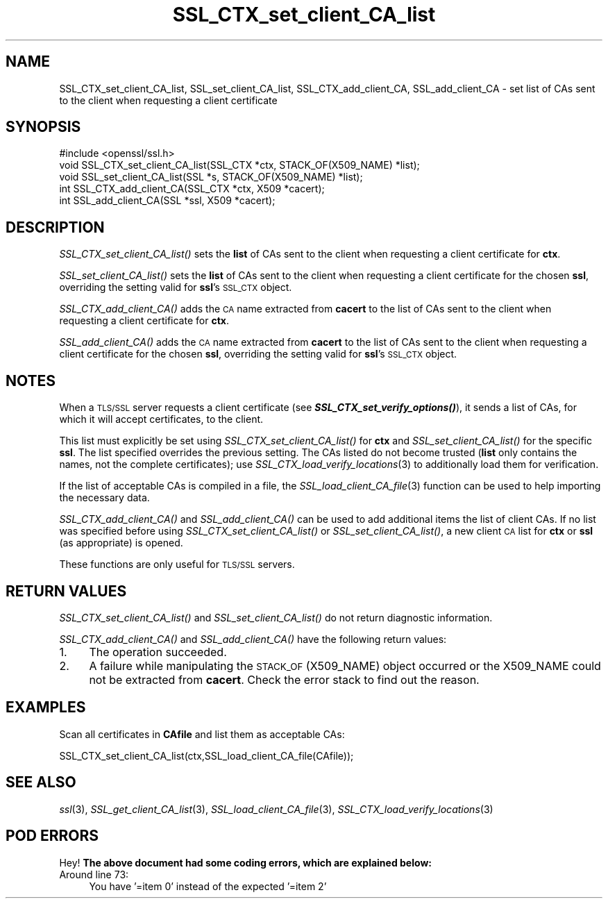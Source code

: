 .\" Automatically generated by Pod::Man 2.23 (Pod::Simple 3.14)
.\"
.\" Standard preamble:
.\" ========================================================================
.de Sp \" Vertical space (when we can't use .PP)
.if t .sp .5v
.if n .sp
..
.de Vb \" Begin verbatim text
.ft CW
.nf
.ne \\$1
..
.de Ve \" End verbatim text
.ft R
.fi
..
.\" Set up some character translations and predefined strings.  \*(-- will
.\" give an unbreakable dash, \*(PI will give pi, \*(L" will give a left
.\" double quote, and \*(R" will give a right double quote.  \*(C+ will
.\" give a nicer C++.  Capital omega is used to do unbreakable dashes and
.\" therefore won't be available.  \*(C` and \*(C' expand to `' in nroff,
.\" nothing in troff, for use with C<>.
.tr \(*W-
.ds C+ C\v'-.1v'\h'-1p'\s-2+\h'-1p'+\s0\v'.1v'\h'-1p'
.ie n \{\
.    ds -- \(*W-
.    ds PI pi
.    if (\n(.H=4u)&(1m=24u) .ds -- \(*W\h'-12u'\(*W\h'-12u'-\" diablo 10 pitch
.    if (\n(.H=4u)&(1m=20u) .ds -- \(*W\h'-12u'\(*W\h'-8u'-\"  diablo 12 pitch
.    ds L" ""
.    ds R" ""
.    ds C` ""
.    ds C' ""
'br\}
.el\{\
.    ds -- \|\(em\|
.    ds PI \(*p
.    ds L" ``
.    ds R" ''
'br\}
.\"
.\" Escape single quotes in literal strings from groff's Unicode transform.
.ie \n(.g .ds Aq \(aq
.el       .ds Aq '
.\"
.\" If the F register is turned on, we'll generate index entries on stderr for
.\" titles (.TH), headers (.SH), subsections (.SS), items (.Ip), and index
.\" entries marked with X<> in POD.  Of course, you'll have to process the
.\" output yourself in some meaningful fashion.
.ie \nF \{\
.    de IX
.    tm Index:\\$1\t\\n%\t"\\$2"
..
.    nr % 0
.    rr F
.\}
.el \{\
.    de IX
..
.\}
.\"
.\" Accent mark definitions (@(#)ms.acc 1.5 88/02/08 SMI; from UCB 4.2).
.\" Fear.  Run.  Save yourself.  No user-serviceable parts.
.    \" fudge factors for nroff and troff
.if n \{\
.    ds #H 0
.    ds #V .8m
.    ds #F .3m
.    ds #[ \f1
.    ds #] \fP
.\}
.if t \{\
.    ds #H ((1u-(\\\\n(.fu%2u))*.13m)
.    ds #V .6m
.    ds #F 0
.    ds #[ \&
.    ds #] \&
.\}
.    \" simple accents for nroff and troff
.if n \{\
.    ds ' \&
.    ds ` \&
.    ds ^ \&
.    ds , \&
.    ds ~ ~
.    ds /
.\}
.if t \{\
.    ds ' \\k:\h'-(\\n(.wu*8/10-\*(#H)'\'\h"|\\n:u"
.    ds ` \\k:\h'-(\\n(.wu*8/10-\*(#H)'\`\h'|\\n:u'
.    ds ^ \\k:\h'-(\\n(.wu*10/11-\*(#H)'^\h'|\\n:u'
.    ds , \\k:\h'-(\\n(.wu*8/10)',\h'|\\n:u'
.    ds ~ \\k:\h'-(\\n(.wu-\*(#H-.1m)'~\h'|\\n:u'
.    ds / \\k:\h'-(\\n(.wu*8/10-\*(#H)'\z\(sl\h'|\\n:u'
.\}
.    \" troff and (daisy-wheel) nroff accents
.ds : \\k:\h'-(\\n(.wu*8/10-\*(#H+.1m+\*(#F)'\v'-\*(#V'\z.\h'.2m+\*(#F'.\h'|\\n:u'\v'\*(#V'
.ds 8 \h'\*(#H'\(*b\h'-\*(#H'
.ds o \\k:\h'-(\\n(.wu+\w'\(de'u-\*(#H)/2u'\v'-.3n'\*(#[\z\(de\v'.3n'\h'|\\n:u'\*(#]
.ds d- \h'\*(#H'\(pd\h'-\w'~'u'\v'-.25m'\f2\(hy\fP\v'.25m'\h'-\*(#H'
.ds D- D\\k:\h'-\w'D'u'\v'-.11m'\z\(hy\v'.11m'\h'|\\n:u'
.ds th \*(#[\v'.3m'\s+1I\s-1\v'-.3m'\h'-(\w'I'u*2/3)'\s-1o\s+1\*(#]
.ds Th \*(#[\s+2I\s-2\h'-\w'I'u*3/5'\v'-.3m'o\v'.3m'\*(#]
.ds ae a\h'-(\w'a'u*4/10)'e
.ds Ae A\h'-(\w'A'u*4/10)'E
.    \" corrections for vroff
.if v .ds ~ \\k:\h'-(\\n(.wu*9/10-\*(#H)'\s-2\u~\d\s+2\h'|\\n:u'
.if v .ds ^ \\k:\h'-(\\n(.wu*10/11-\*(#H)'\v'-.4m'^\v'.4m'\h'|\\n:u'
.    \" for low resolution devices (crt and lpr)
.if \n(.H>23 .if \n(.V>19 \
\{\
.    ds : e
.    ds 8 ss
.    ds o a
.    ds d- d\h'-1'\(ga
.    ds D- D\h'-1'\(hy
.    ds th \o'bp'
.    ds Th \o'LP'
.    ds ae ae
.    ds Ae AE
.\}
.rm #[ #] #H #V #F C
.\" ========================================================================
.\"
.IX Title "SSL_CTX_set_client_CA_list 3"
.TH SSL_CTX_set_client_CA_list 3 "2001-04-12" "1.0.0g" "OpenSSL"
.\" For nroff, turn off justification.  Always turn off hyphenation; it makes
.\" way too many mistakes in technical documents.
.if n .ad l
.nh
.SH "NAME"
SSL_CTX_set_client_CA_list, SSL_set_client_CA_list, SSL_CTX_add_client_CA,
SSL_add_client_CA \- set list of CAs sent to the client when requesting a
client certificate
.SH "SYNOPSIS"
.IX Header "SYNOPSIS"
.Vb 1
\& #include <openssl/ssl.h>
\& 
\& void SSL_CTX_set_client_CA_list(SSL_CTX *ctx, STACK_OF(X509_NAME) *list);
\& void SSL_set_client_CA_list(SSL *s, STACK_OF(X509_NAME) *list);
\& int SSL_CTX_add_client_CA(SSL_CTX *ctx, X509 *cacert);
\& int SSL_add_client_CA(SSL *ssl, X509 *cacert);
.Ve
.SH "DESCRIPTION"
.IX Header "DESCRIPTION"
\&\fISSL_CTX_set_client_CA_list()\fR sets the \fBlist\fR of CAs sent to the client when
requesting a client certificate for \fBctx\fR.
.PP
\&\fISSL_set_client_CA_list()\fR sets the \fBlist\fR of CAs sent to the client when
requesting a client certificate for the chosen \fBssl\fR, overriding the
setting valid for \fBssl\fR's \s-1SSL_CTX\s0 object.
.PP
\&\fISSL_CTX_add_client_CA()\fR adds the \s-1CA\s0 name extracted from \fBcacert\fR to the
list of CAs sent to the client when requesting a client certificate for
\&\fBctx\fR.
.PP
\&\fISSL_add_client_CA()\fR adds the \s-1CA\s0 name extracted from \fBcacert\fR to the
list of CAs sent to the client when requesting a client certificate for
the chosen \fBssl\fR, overriding the setting valid for \fBssl\fR's \s-1SSL_CTX\s0 object.
.SH "NOTES"
.IX Header "NOTES"
When a \s-1TLS/SSL\s0 server requests a client certificate (see
\&\fB\f(BISSL_CTX_set_verify_options()\fB\fR), it sends a list of CAs, for which
it will accept certificates, to the client.
.PP
This list must explicitly be set using \fISSL_CTX_set_client_CA_list()\fR for
\&\fBctx\fR and \fISSL_set_client_CA_list()\fR for the specific \fBssl\fR. The list
specified overrides the previous setting. The CAs listed do not become
trusted (\fBlist\fR only contains the names, not the complete certificates); use
\&\fISSL_CTX_load_verify_locations\fR\|(3) 
to additionally load them for verification.
.PP
If the list of acceptable CAs is compiled in a file, the
\&\fISSL_load_client_CA_file\fR\|(3)
function can be used to help importing the necessary data.
.PP
\&\fISSL_CTX_add_client_CA()\fR and \fISSL_add_client_CA()\fR can be used to add additional
items the list of client CAs. If no list was specified before using
\&\fISSL_CTX_set_client_CA_list()\fR or \fISSL_set_client_CA_list()\fR, a new client
\&\s-1CA\s0 list for \fBctx\fR or \fBssl\fR (as appropriate) is opened.
.PP
These functions are only useful for \s-1TLS/SSL\s0 servers.
.SH "RETURN VALUES"
.IX Header "RETURN VALUES"
\&\fISSL_CTX_set_client_CA_list()\fR and \fISSL_set_client_CA_list()\fR do not return
diagnostic information.
.PP
\&\fISSL_CTX_add_client_CA()\fR and \fISSL_add_client_CA()\fR have the following return
values:
.IP "1." 4
The operation succeeded.
.IP "2." 4
A failure while manipulating the \s-1STACK_OF\s0(X509_NAME) object occurred or
the X509_NAME could not be extracted from \fBcacert\fR. Check the error stack
to find out the reason.
.SH "EXAMPLES"
.IX Header "EXAMPLES"
Scan all certificates in \fBCAfile\fR and list them as acceptable CAs:
.PP
.Vb 1
\&  SSL_CTX_set_client_CA_list(ctx,SSL_load_client_CA_file(CAfile));
.Ve
.SH "SEE ALSO"
.IX Header "SEE ALSO"
\&\fIssl\fR\|(3),
\&\fISSL_get_client_CA_list\fR\|(3),
\&\fISSL_load_client_CA_file\fR\|(3),
\&\fISSL_CTX_load_verify_locations\fR\|(3)
.SH "POD ERRORS"
.IX Header "POD ERRORS"
Hey! \fBThe above document had some coding errors, which are explained below:\fR
.IP "Around line 73:" 4
.IX Item "Around line 73:"
You have '=item 0' instead of the expected '=item 2'
